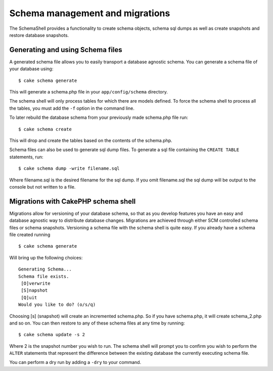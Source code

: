 Schema management and migrations
################################

The SchemaShell provides a functionality to create schema objects,
schema sql dumps as well as create snapshots and restore database
snapshots.

Generating and using Schema files
=================================

A generated schema file allows you to easily transport a database
agnostic schema. You can generate a schema file of your database using:

::

    $ cake schema generate

This will generate a schema.php file in your ``app/config/schema``
directory.

The schema shell will only process tables for which there are models
defined. To force the schema shell to process all the tables, you must
add the ``-f`` option in the command line.

To later rebuild the database schema from your previously made
schema.php file run:

::

    $ cake schema create

This will drop and create the tables based on the contents of the
schema.php.

Schema files can also be used to generate sql dump files. To generate a
sql file containing the ``CREATE TABLE`` statements, run:

::

    $ cake schema dump -write filename.sql

Where filename.sql is the desired filename for the sql dump. If you omit
filename.sql the sql dump will be output to the console but not written
to a file.

Migrations with CakePHP schema shell
====================================

Migrations allow for versioning of your database schema, so that as you
develop features you have an easy and database agnostic way to
distribute database changes. Migrations are achieved through either SCM
controlled schema files or schema snapshots. Versioning a schema file
with the schema shell is quite easy. If you already have a schema file
created running

::

    $ cake schema generate

Will bring up the following choices:

::

    Generating Schema...
    Schema file exists.
     [O]verwrite
     [S]napshot
     [Q]uit
    Would you like to do? (o/s/q)

Choosing [s] (snapshot) will create an incremented schema.php. So if you
have schema.php, it will create schema\_2.php and so on. You can then
restore to any of these schema files at any time by running:

::

    $ cake schema update -s 2

Where 2 is the snapshot number you wish to run. The schema shell will
prompt you to confirm you wish to perform the ``ALTER`` statements that
represent the difference between the existing database the currently
executing schema file.

You can perform a dry run by adding a ``-dry`` to your command.
